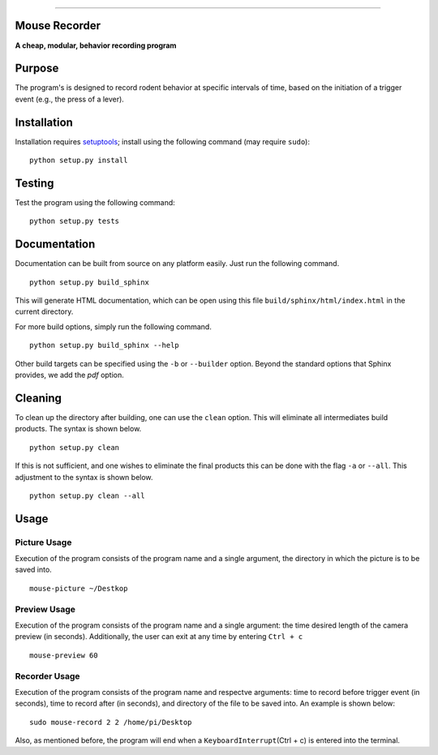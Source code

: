 |Code Health|

--------------

Mouse Recorder
==============

**A cheap, modular, behavior recording program**

.. figure:: Mouserecord_logo.jpg
   :alt: Mouserecord\_logo.jpg


Purpose
=======

The program's is designed to record rodent behavior at specific
intervals of time, based on the initiation of a trigger event (e.g., the
press of a lever).

Installation
============

Installation requires setuptools_; install
using the following command (may require ``sudo``):

::

    python setup.py install

Testing
=======

Test the program using the following command:

::

    python setup.py tests

Documentation
=============

Documentation can be built from source on any platform easily. Just run the
following command.

::

    python setup.py build_sphinx

This will generate HTML documentation, which can be open using this file
``build/sphinx/html/index.html`` in the current directory.

For more build options, simply run the following command.

::

    python setup.py build_sphinx --help

Other build targets can be specified using the ``-b`` or ``--builder`` option.
Beyond the standard options that Sphinx provides, we add the `pdf` option.

Cleaning
========

To clean up the directory after building, one can use the ``clean`` option.
This will eliminate all intermediates build products. The syntax is shown
below.

::

    python setup.py clean

If this is not sufficient, and one wishes to eliminate the final products this
can be done with the flag ``-a`` or ``--all``. This adjustment to the syntax is
shown below.

::

    python setup.py clean --all

Usage
=====

Picture Usage
-------------

Execution of the program consists of the program name and a single
argument, the directory in which the picture is to be saved into.

::

    mouse-picture ~/Destkop

Preview Usage
-------------

Execution of the program consists of the program name and a single
argument: the time desired length of the camera preview (in seconds).
Additionally, the user can exit at any time by entering ``Ctrl + c``

::

    mouse-preview 60

Recorder Usage
--------------

Execution of the program consists of the program name and respectve
arguments: time to record before trigger event (in seconds), time to
record after (in seconds), and directory of the file to be saved into.
An example is shown below:

::

    sudo mouse-record 2 2 /home/pi/Desktop

Also, as mentioned before, the program will end when a
``KeyboardInterrupt``\ (Ctrl + c) is entered into the terminal.

.. _setuptools: https://pypi.python.org/pypi/setuptools

.. |Code Health| image:: https://landscape.io/github/DudLab/mouse_record/master/landscape.svg?style=flat
   :target: https://landscape.io/github/DudLab/mouse_record/master

